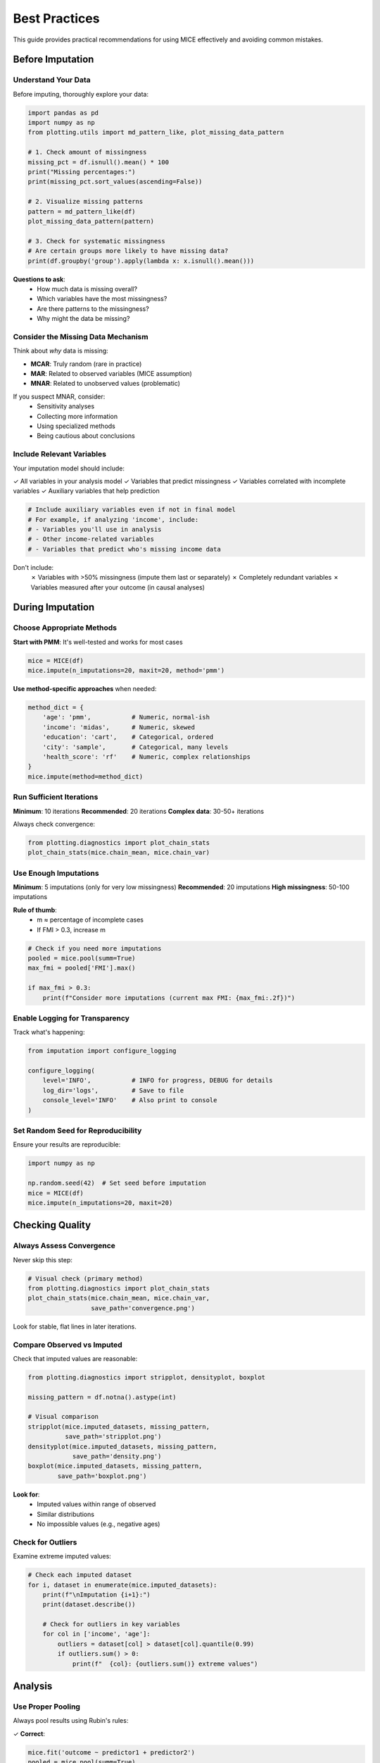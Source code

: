 Best Practices
==============

This guide provides practical recommendations for using MICE effectively and avoiding 
common mistakes.

Before Imputation
-----------------

Understand Your Data
~~~~~~~~~~~~~~~~~~~~

Before imputing, thoroughly explore your data:

.. code-block:: python

   import pandas as pd
   import numpy as np
   from plotting.utils import md_pattern_like, plot_missing_data_pattern
   
   # 1. Check amount of missingness
   missing_pct = df.isnull().mean() * 100
   print("Missing percentages:")
   print(missing_pct.sort_values(ascending=False))
   
   # 2. Visualize missing patterns
   pattern = md_pattern_like(df)
   plot_missing_data_pattern(pattern)
   
   # 3. Check for systematic missingness
   # Are certain groups more likely to have missing data?
   print(df.groupby('group').apply(lambda x: x.isnull().mean()))

**Questions to ask**:
   - How much data is missing overall?
   - Which variables have the most missingness?
   - Are there patterns to the missingness?
   - Why might the data be missing?

Consider the Missing Data Mechanism
~~~~~~~~~~~~~~~~~~~~~~~~~~~~~~~~~~~~

Think about *why* data is missing:

- **MCAR**: Truly random (rare in practice)
- **MAR**: Related to observed variables (MICE assumption)
- **MNAR**: Related to unobserved values (problematic)

If you suspect MNAR, consider:
   - Sensitivity analyses
   - Collecting more information
   - Using specialized methods
   - Being cautious about conclusions

Include Relevant Variables
~~~~~~~~~~~~~~~~~~~~~~~~~~

Your imputation model should include:

✓ All variables in your analysis model
✓ Variables that predict missingness
✓ Variables correlated with incomplete variables
✓ Auxiliary variables that help prediction

.. code-block:: python

   # Include auxiliary variables even if not in final model
   # For example, if analyzing 'income', include:
   # - Variables you'll use in analysis
   # - Other income-related variables
   # - Variables that predict who's missing income data

Don't include:
   ✗ Variables with >50% missingness (impute them last or separately)
   ✗ Completely redundant variables
   ✗ Variables measured after your outcome (in causal analyses)

During Imputation
-----------------

Choose Appropriate Methods
~~~~~~~~~~~~~~~~~~~~~~~~~~

**Start with PMM**: It's well-tested and works for most cases

.. code-block:: python

   mice = MICE(df)
   mice.impute(n_imputations=20, maxit=20, method='pmm')

**Use method-specific approaches** when needed:

.. code-block:: python

   method_dict = {
       'age': 'pmm',           # Numeric, normal-ish
       'income': 'midas',      # Numeric, skewed
       'education': 'cart',    # Categorical, ordered
       'city': 'sample',       # Categorical, many levels
       'health_score': 'rf'    # Numeric, complex relationships
   }
   mice.impute(method=method_dict)

Run Sufficient Iterations
~~~~~~~~~~~~~~~~~~~~~~~~~~

**Minimum**: 10 iterations
**Recommended**: 20 iterations
**Complex data**: 30-50+ iterations

Always check convergence:

.. code-block:: python

   from plotting.diagnostics import plot_chain_stats
   plot_chain_stats(mice.chain_mean, mice.chain_var)

Use Enough Imputations
~~~~~~~~~~~~~~~~~~~~~~

**Minimum**: 5 imputations (only for very low missingness)
**Recommended**: 20 imputations
**High missingness**: 50-100 imputations

**Rule of thumb**: 
   - m ≈ percentage of incomplete cases
   - If FMI > 0.3, increase m

.. code-block:: python

   # Check if you need more imputations
   pooled = mice.pool(summ=True)
   max_fmi = pooled['FMI'].max()
   
   if max_fmi > 0.3:
       print(f"Consider more imputations (current max FMI: {max_fmi:.2f})")

Enable Logging for Transparency
~~~~~~~~~~~~~~~~~~~~~~~~~~~~~~~~

Track what's happening:

.. code-block:: python

   from imputation import configure_logging
   
   configure_logging(
       level='INFO',           # INFO for progress, DEBUG for details
       log_dir='logs',         # Save to file
       console_level='INFO'    # Also print to console
   )

Set Random Seed for Reproducibility
~~~~~~~~~~~~~~~~~~~~~~~~~~~~~~~~~~~~

Ensure your results are reproducible:

.. code-block:: python

   import numpy as np
   
   np.random.seed(42)  # Set seed before imputation
   mice = MICE(df)
   mice.impute(n_imputations=20, maxit=20)

Checking Quality
----------------

Always Assess Convergence
~~~~~~~~~~~~~~~~~~~~~~~~~

Never skip this step:

.. code-block:: python

   # Visual check (primary method)
   from plotting.diagnostics import plot_chain_stats
   plot_chain_stats(mice.chain_mean, mice.chain_var, 
                    save_path='convergence.png')

Look for stable, flat lines in later iterations.

Compare Observed vs Imputed
~~~~~~~~~~~~~~~~~~~~~~~~~~~~

Check that imputed values are reasonable:

.. code-block:: python

   from plotting.diagnostics import stripplot, densityplot, boxplot
   
   missing_pattern = df.notna().astype(int)
   
   # Visual comparison
   stripplot(mice.imputed_datasets, missing_pattern,
             save_path='stripplot.png')
   densityplot(mice.imputed_datasets, missing_pattern,
               save_path='density.png')
   boxplot(mice.imputed_datasets, missing_pattern,
           save_path='boxplot.png')

**Look for**:
   - Imputed values within range of observed
   - Similar distributions
   - No impossible values (e.g., negative ages)

Check for Outliers
~~~~~~~~~~~~~~~~~~

Examine extreme imputed values:

.. code-block:: python

   # Check each imputed dataset
   for i, dataset in enumerate(mice.imputed_datasets):
       print(f"\nImputation {i+1}:")
       print(dataset.describe())
       
       # Check for outliers in key variables
       for col in ['income', 'age']:
           outliers = dataset[col] > dataset[col].quantile(0.99)
           if outliers.sum() > 0:
               print(f"  {col}: {outliers.sum()} extreme values")

Analysis
--------

Use Proper Pooling
~~~~~~~~~~~~~~~~~~

Always pool results using Rubin's rules:

✓ **Correct**:

.. code-block:: python

   mice.fit('outcome ~ predictor1 + predictor2')
   pooled = mice.pool(summ=True)
   print(pooled)

✗ **Wrong** (using single imputation):

.. code-block:: python

   # DON'T DO THIS
   single_dataset = mice.imputed_datasets[0]
   # Fit model on single dataset...

✗ **Wrong** (averaging imputations):

.. code-block:: python

   # DON'T DO THIS
   averaged = pd.concat(mice.imputed_datasets).groupby(level=0).mean()
   # Fit model on averaged dataset...

Include All Analysis Variables in Imputation
~~~~~~~~~~~~~~~~~~~~~~~~~~~~~~~~~~~~~~~~~~~~~

The imputation model should be at least as complex as your analysis model:

.. code-block:: python

   # If you plan to analyze:
   # outcome ~ age + gender + age:gender
   
   # Make sure age, gender, and outcome are all used in imputation
   # The interaction will be preserved

Report FMI
~~~~~~~~~~

Report the Fraction of Missing Information:

.. code-block:: python

   pooled = mice.pool(summ=True)
   print(f"FMI range: {pooled['FMI'].min():.2f} to {pooled['FMI'].max():.2f}")

This helps readers understand the impact of missingness on your results.

Common Mistakes to Avoid
------------------------

Mistake 1: Imputing After Transformations
~~~~~~~~~~~~~~~~~~~~~~~~~~~~~~~~~~~~~~~~~~

✗ **Wrong**:

.. code-block:: python

   # Creating derived variables before imputation
   df['log_income'] = np.log(df['income'])
   df['age_squared'] = df['age'] ** 2
   # Now impute...

This can lead to incompatible imputations (e.g., income ≠ exp(log_income)).

✓ **Correct**:

.. code-block:: python

   # Impute original variables
   mice = MICE(df[['income', 'age', 'other_vars']])
   mice.impute(n_imputations=20)
   
   # Create transformations after imputation
   imputed_with_transforms = []
   for dataset in mice.imputed_datasets:
       dataset['log_income'] = np.log(dataset['income'])
       dataset['age_squared'] = dataset['age'] ** 2
       imputed_with_transforms.append(dataset)

Mistake 2: Not Checking Convergence
~~~~~~~~~~~~~~~~~~~~~~~~~~~~~~~~~~~~

Always check convergence! Non-converged imputations produce unreliable results.

Mistake 3: Too Few Imputations
~~~~~~~~~~~~~~~~~~~~~~~~~~~~~~~

5 imputations is often not enough. Use 20+ for most applications.

Mistake 4: Ignoring Imputation in Methods
~~~~~~~~~~~~~~~~~~~~~~~~~~~~~~~~~~~~~~~~~~

When writing papers, document your imputation procedure thoroughly.

Mistake 5: Imputing Outcomes
~~~~~~~~~~~~~~~~~~~~~~~~~~~~~

Be cautious about imputing outcome variables:

.. code-block:: python

   # If outcome is missing, consider:
   # 1. Is it Missing At Random?
   # 2. Should these cases be excluded?
   # 3. Does imputation make sense for your research question?

For predictive modeling, imputing outcomes may be fine. For causal inference, 
be more careful.

Mistake 6: Perfect Separation
~~~~~~~~~~~~~~~~~~~~~~~~~~~~~~

With categorical outcomes and predictors, check for perfect separation after 
imputation:

.. code-block:: python

   # Check cross-tabulation
   for dataset in mice.imputed_datasets:
       print(pd.crosstab(dataset['outcome'], dataset['predictor']))

Performance Tips
----------------

For Large Datasets
~~~~~~~~~~~~~~~~~~

.. code-block:: python

   # Use faster methods
   mice.impute(method='cart')  # Faster than RF
   
   # Use quickpred to reduce predictors
   from imputation.utils import quickpred
   pred_matrix = quickpred(df, mincor=0.3)
   mice.impute(predictor_matrix=pred_matrix)
   
   # Reduce number of imputations initially
   mice.impute(n_imputations=5)  # Then increase if needed

For Many Variables
~~~~~~~~~~~~~~~~~~

.. code-block:: python

   # Select predictors automatically
   from imputation.utils import quickpred
   pred_matrix = quickpred(df, mincor=0.2, minpuc=0.1)
   
   # Use simpler methods
   mice.impute(method='pmm')  # PMM faster than RF

Parallel Processing
~~~~~~~~~~~~~~~~~~~

For very large analyses, consider parallelizing:

.. code-block:: python

   # Imputation itself is not parallelized, but you can
   # run multiple imputation runs in parallel (advanced)
   
   # Or parallelize your analysis across imputed datasets
   from joblib import Parallel, delayed
   
   def analyze_dataset(dataset):
       # Your analysis here
       return results
   
   results = Parallel(n_jobs=4)(
       delayed(analyze_dataset)(ds) for ds in mice.imputed_datasets
   )

Documentation and Reporting
----------------------------

What to Report
~~~~~~~~~~~~~~

In your methods section, include:

1. **Software**: "Imputation performed using mice-py version X.X.X"
2. **Method**: "Predictive Mean Matching (PMM)"
3. **Number of imputations**: "m = 20"
4. **Number of iterations**: "maxit = 20"
5. **Convergence**: "Convergence confirmed by trace plots"
6. **Variables**: "All variables in the analysis model plus [auxiliary vars]"
7. **Assumption**: "Assuming missing at random (MAR)"

In your results, include:

1. **Pooled estimates** with confidence intervals
2. **FMI** for key parameters
3. **Sample sizes**: Original n, n with complete data, n after imputation

Example Template
~~~~~~~~~~~~~~~~

.. code-block:: text

   Missing data were handled using multiple imputation by chained equations 
   (MICE; van Buuren & Groothuis-Oudshoorn, 2011) implemented in mice-py 
   (version 0.1.0). We created m=20 imputed datasets using predictive mean 
   matching for continuous variables and classification trees for categorical 
   variables. The imputation model included all variables in the analysis 
   model plus [list auxiliary variables]. The algorithm ran for 20 iterations; 
   convergence was confirmed through visual inspection of trace plots. Results 
   were combined using Rubin's rules. The fraction of missing information 
   ranged from X to Y across parameters.

Sensitivity Analyses
--------------------

Test Robustness
~~~~~~~~~~~~~~~

.. code-block:: python

   # Try different methods
   mice_pmm = MICE(df)
   mice_pmm.impute(method='pmm')
   mice_pmm.fit('outcome ~ predictors')
   results_pmm = mice_pmm.pool(summ=True)
   
   mice_cart = MICE(df)
   mice_cart.impute(method='cart')
   mice_cart.fit('outcome ~ predictors')
   results_cart = mice_cart.pool(summ=True)
   
   # Compare results
   print("PMM results:", results_pmm.loc['predictor1', 'Estimate'])
   print("CART results:", results_cart.loc['predictor1', 'Estimate'])

Vary Number of Imputations
~~~~~~~~~~~~~~~~~~~~~~~~~~~

.. code-block:: python

   for m in [5, 10, 20, 50]:
       mice = MICE(df)
       mice.impute(n_imputations=m)
       mice.fit('outcome ~ predictor')
       results = mice.pool(summ=True)
       print(f"m={m}: {results.loc['predictor', 'Estimate']:.3f}")

If results change substantially, you need more imputations.

Complete Case Analysis
~~~~~~~~~~~~~~~~~~~~~~

Compare with complete case analysis:

.. code-block:: python

   import statsmodels.formula.api as smf
   
   # Complete cases only
   df_complete = df.dropna()
   model_cc = smf.ols('outcome ~ predictor1 + predictor2', 
                      data=df_complete).fit()
   print("Complete cases:", model_cc.params)
   
   # Multiple imputation
   mice = MICE(df)
   mice.impute(n_imputations=20)
   mice.fit('outcome ~ predictor1 + predictor2')
   results_mi = mice.pool(summ=True)
   print("MI:", results_mi['Estimate'])

Large differences suggest missingness is not MCAR.

Checklist
---------

Before finalizing your analysis:

☐ Explored missing data patterns and mechanisms
☐ Included all relevant variables in imputation model
☐ Chose appropriate imputation method(s)
☐ Ran sufficient iterations (≥20)
☐ Created enough imputations (≥20)
☐ Checked convergence diagnostics
☐ Compared observed vs imputed distributions
☐ Used proper pooling (Rubin's rules)
☐ Reported FMI
☐ Documented procedure thoroughly
☐ Performed sensitivity analyses
☐ Set random seed for reproducibility

Further Reading
---------------

- :doc:`../theory/index` for theoretical background
- :doc:`../examples/index` for practical examples
- Van Buuren, S. (2018). *Flexible Imputation of Missing Data*. 2nd edition. 
  Chapman & Hall/CRC Press.
- See :doc:`../references` for more resources

